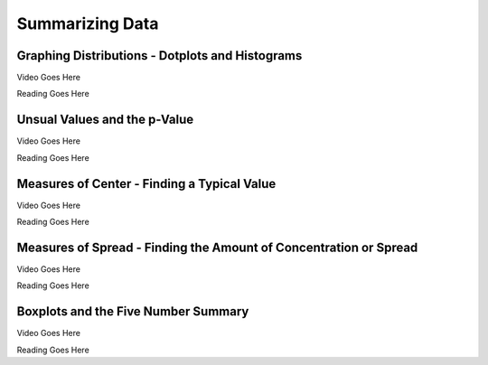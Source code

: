 Summarizing Data
================

Graphing Distributions - Dotplots and Histograms
------------------------------------------------

Video Goes Here

Reading Goes Here

Unsual Values and the p-Value
-----------------------------

Video Goes Here

Reading Goes Here

Measures of Center - Finding a Typical Value
--------------------------------------------

Video Goes Here

Reading Goes Here

Measures of Spread - Finding the Amount of Concentration or Spread
------------------------------------------------------------------

Video Goes Here

Reading Goes Here

Boxplots and the Five Number Summary
------------------------------------

Video Goes Here

Reading Goes Here

